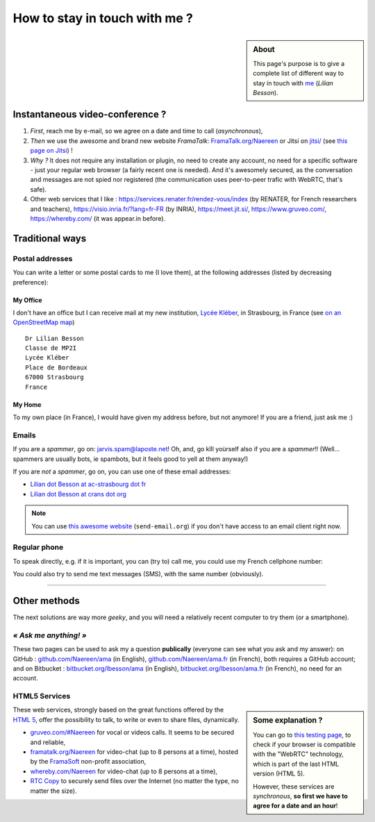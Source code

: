 .. meta::
   :description lang=en: Information on how to stay in touch with Lilian Besson
   :description lang=fr: Page d'informations pour contacter Lilian Besson

################################
 How to stay in touch with me ?
################################
.. sidebar:: About

   This page's purpose is to give a complete list of different way to stay in touch with `me <index.html>`_ (*Lilian Besson*).

Instantaneous video-conference ?
--------------------------------
1. *First*, reach me by e-mail, so we agree on a date and time to call (*asynchronous*),
2. *Then* we use the awesome and brand new website *FramaTalk*: `FramaTalk.org/Naereen <https://framatalk.org/Naereen>`_ or Jitsi on `<jitsi/>`_ (see `this page on Jitsi <jitsi.en.html>`_) !
3. *Why ?* It does not require any installation or plugin, no need to create any account, no need for a specific software - just your regular web browser (a fairly recent one is needed). And it's awesomely secured, as the conversation and messages are not spied nor registered (the communication uses peer-to-peer trafic with WebRTC, that's safe).
4. Other web services that I like : `<https://services.renater.fr/rendez-vous/index>`_ (by RENATER, for French researchers and teachers), `<https://visio.inria.fr/?lang=fr-FR>`_ (by INRIA), `<https://meet.jit.si/>`_, `<https://www.gruveo.com/>`_, `<https://whereby.com/>`_ (it was appear.in before).


Traditional ways
----------------
Postal addresses
^^^^^^^^^^^^^^^^
You can write a letter or some postal cards to me (I love them),
at the following addresses (listed by decreasing preference):

.. raw:: html

   <link rel="stylesheet" href="https://unpkg.com/leaflet@1.0.2/dist/leaflet.css" />
   <script src="https://unpkg.com/leaflet@1.0.2/dist/leaflet.js"></script>
   <style type="text/css">
      #office, #home {
         margin:  auto;
         z-index: 0;
         height:  480px;
         width:   900px;
      }
   </style>


My Office
~~~~~~~~~
I don't have an office but I can receive mail at my new institution, `Lycée Kléber <https://lycee-kleber.com.fr/>`_, in Strasbourg, in France
(see `on an OpenStreetMap map <https://www.openstreetmap.org/#map=18/48.59414/7.75711&layers=N>`_) ::

      Dr Lilian Besson
      Classe de MP2I
      Lycée Kléber
      Place de Bordeaux
      67000 Strasbourg
      France

.. raw:: html

   <div id="office"></div>
   <script type="text/javascript">
      var office = L.map("office").setView([48.59414, 7.75711], 18);

      L.tileLayer("https://{s}.tile.osm.org/{z}/{x}/{y}.png", {
         attribution: "&copy; <a href='https://osm.org/copyright'>OpenStreetMap</a> contributors"
      }).addTo(office);

      L.marker([48.59414, 7.75711]).addTo(office)
         .bindPopup("Dr Lilian Besson<br> Classe de MP2I<br> Lycée Kléber<br> 67000 Strasbourg<br> France")
         .openPopup();
   </script>


My Home
~~~~~~~
To my own place (in France), I would have given my address before, but not anymore!
If you are a friend, just ask me :)


Emails
^^^^^^
If you are a *spammer*, go on: jarvis.spam@laposte.net! Oh, and, go kîll yoùrself also if you are a *spammer*!!
(Well… spammers are usually bots, ie spambots, but it feels good to yell at them anyway!)

.. image:: .courriel.png
   :scale: 40 %
   :align: right
   :alt:   My email address in a PNG picture…
   :target: mailto:Lilian.Besson at crans dot org


If you are *not* a *spammer*, go on, you can use one of these email addresses:

- `Lilian dot Besson at ac-strasbourg dot fr <mailto:Lilian dot Besson at ac-strasbourg dot fr>`_
- `Lilian dot Besson at crans dot org <mailto:Lilian dot Besson at crans dot org>`_

.. note::

   You can use `this awesome website <http://send-email.org/>`_ (``send-email.org``)
   if you don't have access to an email client right now.


Regular phone
^^^^^^^^^^^^^
.. image:: .telephone.png
   :scale: 50 %
   :align: right
   :alt:   My cellphone number, in a PNG picture…
   :target: callto:100101011101001100111101100001_2


To speak directly, e.g. if it is important, you can (try to) call me, you could use my French cellphone number:

.. .. warning:: I am currently out of the French territory, living in XXX (in XXX).

..   Calling someone in a foreign country can be expensive!
..   In fact, even receiving them is costly, so please avoid it (if possible).


You could also try to send me text messages (SMS), with the same number (obviously).

.. (*again, but be aware of the price!*).

------------------------------------------------------------------------------

Other methods
-------------
The next solutions are way more *geeky*, and you will need a relatively recent computer to try them (or a smartphone).

*« Ask me anything! »*
^^^^^^^^^^^^^^^^^^^^^^
These two pages can be used to ask my a question **publically** (everyone can see what you ask and my answer):
on GitHub : `github.com/Naereen/ama <https://github.com/Naereen/ama>`_ (in English),
`github.com/Naereen/ama.fr <https://github.com/Naereen/ama.fr>`_ (in French), both requires a GitHub account;
and on Bitbucket : `bitbucket.org/lbesson/ama <https://bitbucket.org/lbesson/ama>`_ (in English),
`bitbucket.org/lbesson/ama.fr <https://bitbucket.org/lbesson/ama.fr>`_ (in French), no need for an account.

HTML5 Services
^^^^^^^^^^^^^^
.. sidebar:: Some explanation ?

   You can go to `this testing page <http://iswebrtcready.appear.in/>`_, to check if your browser is compatible with the "WebRTC" technology, which is part of the last HTML version (HTML 5).

   However, these services are *synchronous*, **so first we have to agree for a date and an hour**!


These web services, strongly based on the great functions offered by the `HTML 5 <https://en.wikipedia.org/wiki/HTML5>`_, offer the possibility to talk, to write or even to share files, dynamically.

* `gruveo.com/#Naereen <https://www.gruveo.com/#Naereen>`_ for vocal or videos calls. It seems to be secured and reliable,
* `framatalk.org/Naereen <https://framatalk.org/Naereen>`_ for video-chat (up to 8 persons at a time), hosted by the `FramaSoft <https://framasoft.org/>`_ non-profit association,
* `whereby.com/Naereen <https://whereby.com/Naereen>`_ for video-chat (up to 8 persons at a time),
* `RTC Copy <https://rtccopy.com/>`_ to securely send files over the Internet (no matter the type, no matter the size).


.. seealso::

   This page `<vieprivee.html>`_ (in French)
      Some others tools are presented there, and they surely can be used to (try to) preserve your on-line private life.


.. (c) Lilian Besson, 2011-2021, https://bitbucket.org/lbesson/web-sphinx/

